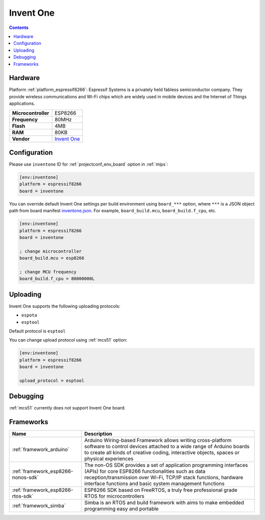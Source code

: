 
.. _board_espressif8266_inventone:

Invent One
==========

.. contents::

Hardware
--------

Platform :ref:`platform_espressif8266`: Espressif Systems is a privately held fabless semiconductor company. They provide wireless communications and Wi-Fi chips which are widely used in mobile devices and the Internet of Things applications.

.. list-table::

  * - **Microcontroller**
    - ESP8266
  * - **Frequency**
    - 80MHz
  * - **Flash**
    - 4MB
  * - **RAM**
    - 80KB
  * - **Vendor**
    - `Invent One <https://inventone.ng/?utm_source=platformio.org&utm_medium=docs>`__


Configuration
-------------

Please use ``inventone`` ID for :ref:`projectconf_env_board` option in :ref:`mips`:

.. code-block:: ini

  [env:inventone]
  platform = espressif8266
  board = inventone

You can override default Invent One settings per build environment using
``board_***`` option, where ``***`` is a JSON object path from
board manifest `inventone.json <https://github.com/platformio/platform-espressif8266/blob/master/boards/inventone.json>`_. For example,
``board_build.mcu``, ``board_build.f_cpu``, etc.

.. code-block:: ini

  [env:inventone]
  platform = espressif8266
  board = inventone

  ; change microcontroller
  board_build.mcu = esp8266

  ; change MCU frequency
  board_build.f_cpu = 80000000L


Uploading
---------
Invent One supports the following uploading protocols:

* ``espota``
* ``esptool``

Default protocol is ``esptool``

You can change upload protocol using :ref:`mcs51` option:

.. code-block:: ini

  [env:inventone]
  platform = espressif8266
  board = inventone

  upload_protocol = esptool

Debugging
---------
:ref:`mcs51` currently does not support Invent One board.

Frameworks
----------
.. list-table::
    :header-rows:  1

    * - Name
      - Description

    * - :ref:`framework_arduino`
      - Arduino Wiring-based Framework allows writing cross-platform software to control devices attached to a wide range of Arduino boards to create all kinds of creative coding, interactive objects, spaces or physical experiences

    * - :ref:`framework_esp8266-nonos-sdk`
      - The non-OS SDK provides a set of application programming interfaces (APIs) for core ESP8266 functionalities such as data reception/transmission over Wi-Fi, TCP/IP stack functions, hardware interface functions and basic system management functions

    * - :ref:`framework_esp8266-rtos-sdk`
      - ESP8266 SDK based on FreeRTOS, a truly free professional grade RTOS for microcontrollers

    * - :ref:`framework_simba`
      - Simba is an RTOS and build framework with aims to make embedded programming easy and portable
